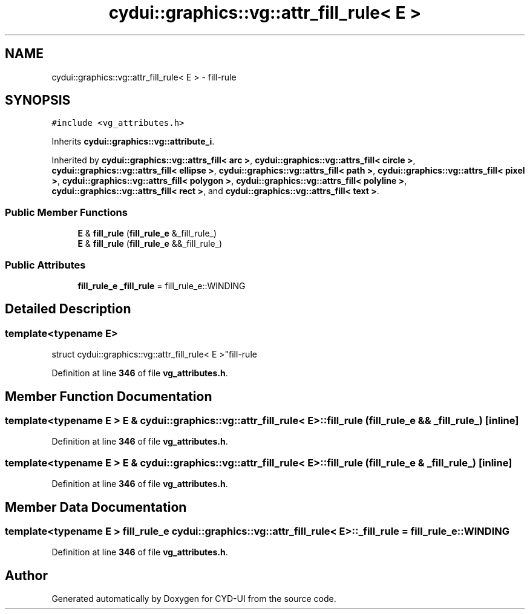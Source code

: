.TH "cydui::graphics::vg::attr_fill_rule< E >" 3 "CYD-UI" \" -*- nroff -*-
.ad l
.nh
.SH NAME
cydui::graphics::vg::attr_fill_rule< E > \- fill-rule  

.SH SYNOPSIS
.br
.PP
.PP
\fC#include <vg_attributes\&.h>\fP
.PP
Inherits \fBcydui::graphics::vg::attribute_i\fP\&.
.PP
Inherited by \fBcydui::graphics::vg::attrs_fill< arc >\fP, \fBcydui::graphics::vg::attrs_fill< circle >\fP, \fBcydui::graphics::vg::attrs_fill< ellipse >\fP, \fBcydui::graphics::vg::attrs_fill< path >\fP, \fBcydui::graphics::vg::attrs_fill< pixel >\fP, \fBcydui::graphics::vg::attrs_fill< polygon >\fP, \fBcydui::graphics::vg::attrs_fill< polyline >\fP, \fBcydui::graphics::vg::attrs_fill< rect >\fP, and \fBcydui::graphics::vg::attrs_fill< text >\fP\&.
.SS "Public Member Functions"

.in +1c
.ti -1c
.RI "\fBE\fP & \fBfill_rule\fP (\fBfill_rule_e\fP &_fill_rule_)"
.br
.ti -1c
.RI "\fBE\fP & \fBfill_rule\fP (\fBfill_rule_e\fP &&_fill_rule_)"
.br
.in -1c
.SS "Public Attributes"

.in +1c
.ti -1c
.RI "\fBfill_rule_e\fP \fB_fill_rule\fP = fill_rule_e::WINDING"
.br
.in -1c
.SH "Detailed Description"
.PP 

.SS "template<typename \fBE\fP>
.br
struct cydui::graphics::vg::attr_fill_rule< E >"fill-rule 
.PP
Definition at line \fB346\fP of file \fBvg_attributes\&.h\fP\&.
.SH "Member Function Documentation"
.PP 
.SS "template<typename \fBE\fP > \fBE\fP & \fBcydui::graphics::vg::attr_fill_rule\fP< \fBE\fP >::fill_rule (\fBfill_rule_e\fP && _fill_rule_)\fC [inline]\fP"

.PP
Definition at line \fB346\fP of file \fBvg_attributes\&.h\fP\&.
.SS "template<typename \fBE\fP > \fBE\fP & \fBcydui::graphics::vg::attr_fill_rule\fP< \fBE\fP >::fill_rule (\fBfill_rule_e\fP & _fill_rule_)\fC [inline]\fP"

.PP
Definition at line \fB346\fP of file \fBvg_attributes\&.h\fP\&.
.SH "Member Data Documentation"
.PP 
.SS "template<typename \fBE\fP > \fBfill_rule_e\fP \fBcydui::graphics::vg::attr_fill_rule\fP< \fBE\fP >::_fill_rule = fill_rule_e::WINDING"

.PP
Definition at line \fB346\fP of file \fBvg_attributes\&.h\fP\&.

.SH "Author"
.PP 
Generated automatically by Doxygen for CYD-UI from the source code\&.
